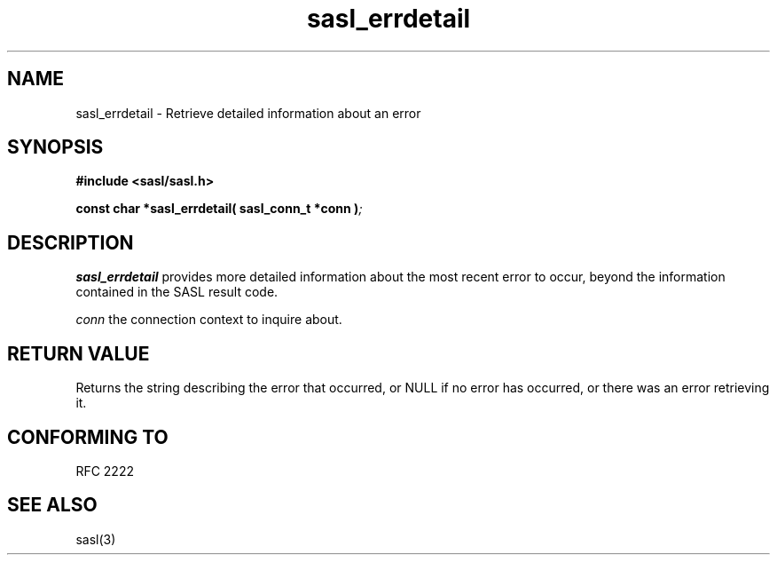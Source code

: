 .\" -*- nroff -*-
.\" 
.\" Copyright (c) 2001 Carnegie Mellon University.  All rights reserved.
.\"
.\" Redistribution and use in source and binary forms, with or without
.\" modification, are permitted provided that the following conditions
.\" are met:
.\"
.\" 1. Redistributions of source code must retain the above copyright
.\"    notice, this list of conditions and the following disclaimer. 
.\"
.\" 2. Redistributions in binary form must reproduce the above copyright
.\"    notice, this list of conditions and the following disclaimer in
.\"    the documentation and/or other materials provided with the
.\"    distribution.
.\"
.\" 3. The name "Carnegie Mellon University" must not be used to
.\"    endorse or promote products derived from this software without
.\"    prior written permission. For permission or any other legal
.\"    details, please contact  
.\"      Office of Technology Transfer
.\"      Carnegie Mellon University
.\"      5000 Forbes Avenue
.\"      Pittsburgh, PA  15213-3890
.\"      (412) 268-4387, fax: (412) 268-7395
.\"      tech-transfer@andrew.cmu.edu
.\"
.\" 4. Redistributions of any form whatsoever must retain the following
.\"    acknowledgment:
.\"    "This product includes software developed by Computing Services
.\"     at Carnegie Mellon University (http://www.cmu.edu/computing/)."
.\"
.\" CARNEGIE MELLON UNIVERSITY DISCLAIMS ALL WARRANTIES WITH REGARD TO
.\" THIS SOFTWARE, INCLUDING ALL IMPLIED WARRANTIES OF MERCHANTABILITY
.\" AND FITNESS, IN NO EVENT SHALL CARNEGIE MELLON UNIVERSITY BE LIABLE
.\" FOR ANY SPECIAL, INDIRECT OR CONSEQUENTIAL DAMAGES OR ANY DAMAGES
.\" WHATSOEVER RESULTING FROM LOSS OF USE, DATA OR PROFITS, WHETHER IN
.\" AN ACTION OF CONTRACT, NEGLIGENCE OR OTHER TORTIOUS ACTION, ARISING
.\" OUT OF OR IN CONNECTION WITH THE USE OR PERFORMANCE OF THIS SOFTWARE.
.\" 
.TH sasl_errdetail "10 July 2001" SASL "SASL man pages"
.SH NAME
sasl_errdetail \- Retrieve detailed information about an error

.SH SYNOPSIS
.nf
.B #include <sasl/sasl.h>

.sp
.BI "const char *sasl_errdetail( sasl_conn_t *conn )";

.fi
.SH DESCRIPTION

.B sasl_errdetail
provides more detailed information about the most recent error to occur,
beyond the information contained in the SASL result code.

.I conn
the connection context to inquire about.

.SH "RETURN VALUE"
Returns the string describing the error that occurred, or NULL if
no error has occurred, or there was an error retrieving it.

.SH "CONFORMING TO"
RFC 2222
.SH "SEE ALSO"
sasl(3)